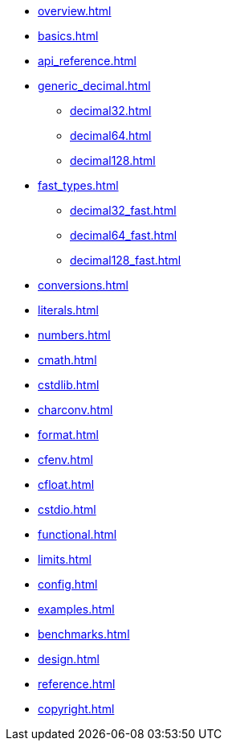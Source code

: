 * xref:overview.adoc[]
* xref:basics.adoc[]
* xref:api_reference.adoc[]
* xref:generic_decimal.adoc[]
** xref:decimal32.adoc[]
** xref:decimal64.adoc[]
** xref:decimal128.adoc[]
* xref:fast_types.adoc[]
** xref:decimal32_fast.adoc[]
** xref:decimal64_fast.adoc[]
** xref:decimal128_fast.adoc[]
* xref:conversions.adoc[]
* xref:literals.adoc[]
* xref:numbers.adoc[]
* xref:cmath.adoc[]
* xref:cstdlib.adoc[]
* xref:charconv.adoc[]
* xref:format.adoc[]
* xref:cfenv.adoc[]
* xref:cfloat.adoc[]
* xref:cstdio.adoc[]
* xref:functional.adoc[]
* xref:limits.adoc[]
* xref:config.adoc[]
* xref:examples.adoc[]
* xref:benchmarks.adoc[]
* xref:design.adoc[]
* xref:reference.adoc[]
* xref:copyright.adoc[]
